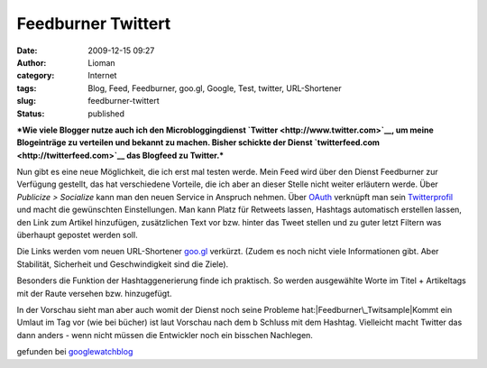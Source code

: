 Feedburner Twittert
###################
:date: 2009-12-15 09:27
:author: Lioman
:category: Internet
:tags: Blog, Feed, Feedburner, goo.gl, Google, Test, twitter, URL-Shortener
:slug: feedburner-twittert
:status: published

***Wie viele Blogger nutze auch ich den Microbloggingdienst
`Twitter <http://www.twitter.com>`__, um meine Blogeinträge zu verteilen
und bekannt zu machen. Bisher schickte der Dienst
`twitterfeed.com <http://twitterfeed.com>`__ das Blogfeed zu Twitter.***

Nun gibt es eine neue Möglichkeit, die ich erst mal testen werde. Mein
Feed wird über den Dienst Feedburner zur Verfügung gestellt, das hat
verschiedene Vorteile, die ich aber an dieser Stelle nicht weiter
erläutern werde. Über *Publicize > Socialize* kann man den neuen Service
in Anspruch nehmen. Über `OAuth <http://de.wikipedia.org/wiki/OAuth>`__
verknüpft man sein `Twitterprofil <http://twitter.com/lioman>`__ und
macht die gewünschten Einstellungen. Man kann Platz für Retweets lassen,
Hashtags automatisch erstellen lassen, den Link zum Artikel hinzufügen,
zusätzlichen Text vor bzw. hinter das Tweet stellen und zu guter letzt
Filtern was überhaupt gepostet werden soll.

Die Links werden vom neuen URL-Shortener `goo.gl <http://goo.gl/>`__
verkürzt. (Zudem es noch nicht viele Informationen gibt. Aber
Stabilität, Sicherheit und Geschwindigkeit sind die Ziele).

Besonders die Funktion der Hashtaggenerierung finde ich praktisch. So
werden ausgewählte Worte im Titel + Artikeltags mit der Raute versehen
bzw. hinzugefügt.

In der Vorschau sieht man aber auch womit der Dienst noch seine Probleme
hat:\ |Feedburner\_Twitsample|\ Kommt ein Umlaut im Tag vor (wie bei
bücher) ist laut Vorschau nach dem b Schluss mit dem Hashtag. Vielleicht
macht Twitter das dann anders - wenn nicht müssen die Entwickler noch
ein bisschen Nachlegen.

gefunden bei
`googlewatchblog <http://www.googlewatchblog.de/2009/12/14/google-integriert-twitter-in-feedburner/>`__

.. |Feedburner\_Twitsample| image:: images/Feedburner_Twitsample-150x150.png
   :class: aligncenter size-thumbnail wp-image-1206
   :width: 150px
   :height: 150px
   :target: images/Feedburner_Twitsample.png

